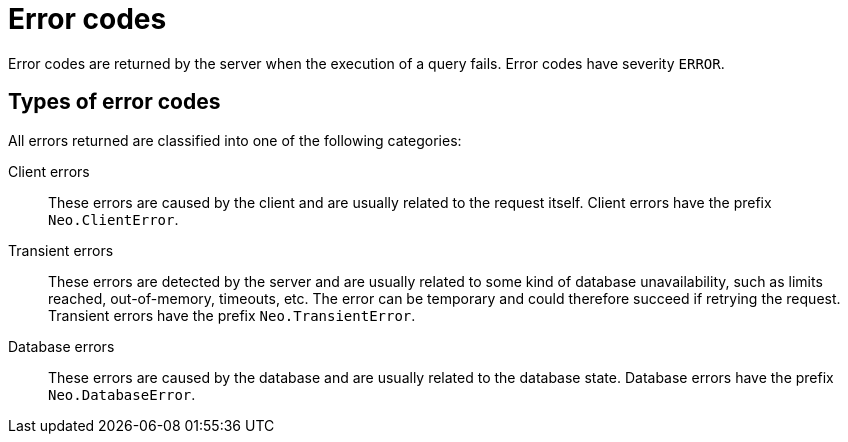 :description: The Neo4j error codes for Neo4j version {neo4j-version}.

[[notifications]]
= Error codes

Error codes are returned by the server when the execution of a query fails.
Error codes have severity `ERROR`.

// [[error-format]]
// == Error code fields

// The error code format is as follows:


[[error-types]]
== Types of error codes

All errors returned are classified into one of the following categories:

Client errors::
    These errors are caused by the client and are usually related to the request itself.
    Client errors have the prefix `Neo.ClientError`.

Transient errors::
    These errors are detected by the server and are usually related to some kind of database unavailability, such as limits reached, out-of-memory, timeouts, etc. 
    The error can be temporary and could therefore succeed if retrying the request.
    Transient errors have the prefix `Neo.TransientError`.

Database errors::
    These errors are caused by the database and are usually related to the database state.
    Database errors have the prefix `Neo.DatabaseError`.